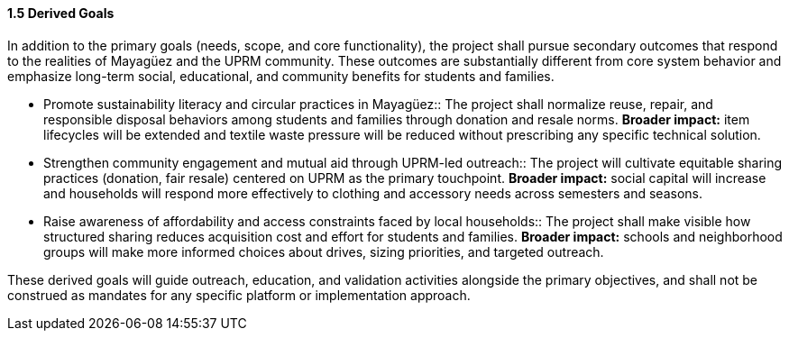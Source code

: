 ==== *1.5 Derived Goals*

In addition to the primary goals (needs, scope, and core functionality), the project shall pursue secondary outcomes that respond to the realities of Mayagüez and the UPRM community. These outcomes are substantially different from core system behavior and emphasize long-term social, educational, and community benefits for students and families.

* Promote sustainability literacy and circular practices in Mayagüez::
The project shall normalize reuse, repair, and responsible disposal behaviors among students and families through donation and resale norms.
*Broader impact:* item lifecycles will be extended and textile waste pressure will be reduced without prescribing any specific technical solution.

* Strengthen community engagement and mutual aid through UPRM-led outreach::
The project will cultivate equitable sharing practices (donation, fair resale) centered on UPRM as the primary touchpoint.
*Broader impact:* social capital will increase and households will respond more effectively to clothing and accessory needs across semesters and seasons.

* Raise awareness of affordability and access constraints faced by local households::
The project shall make visible how structured sharing reduces acquisition cost and effort for students and families.
*Broader impact:* schools and neighborhood groups will make more informed choices about drives, sizing priorities, and targeted outreach.

These derived goals will guide outreach, education, and validation activities alongside the primary objectives, and shall not be construed as mandates for any specific platform or implementation approach.
